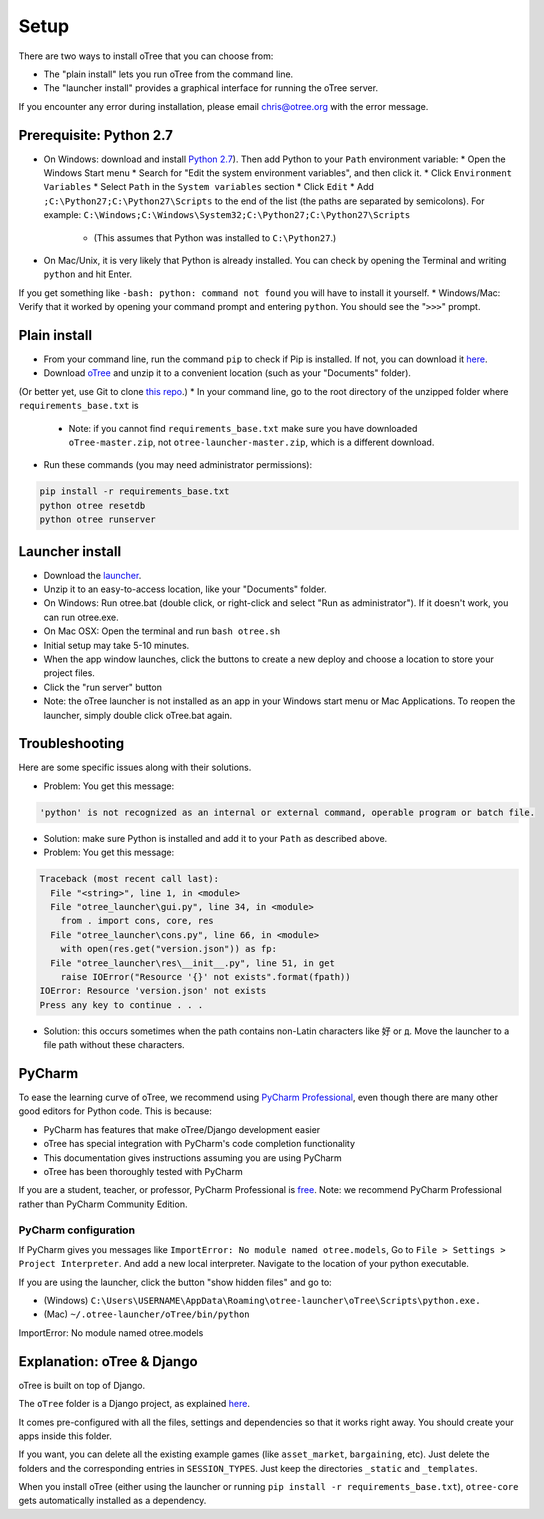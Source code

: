Setup
=====

There are two ways to install oTree that you can choose from:

* The "plain install" lets you run oTree from the command line.
* The "launcher install" provides a graphical interface for running the oTree server.

If you encounter any error during installation, please email chris@otree.org with the error message.

Prerequisite: Python 2.7
------------------------

* On Windows: download and install `Python 2.7 <https://www.python.org/downloads/>`__). Then add Python to your ``Path`` environment variable:
  * Open the Windows Start menu
  * Search for "Edit the system environment variables", and then click it.
  * Click ``Environment Variables``
  * Select ``Path`` in the ``System variables`` section
  * Click ``Edit``
  * Add ``;C:\Python27;C:\Python27\Scripts`` to the end of the list (the paths are separated by semicolons). For example: ``C:\Windows;C:\Windows\System32;C:\Python27;C:\Python27\Scripts``
    * (This assumes that Python was installed to ``C:\Python27``.)
* On Mac/Unix, it is very likely that Python is already installed. You can check by opening the Terminal and writing ``python`` and hit Enter.
If you get something like ``-bash: python: command not found`` you will have to install it yourself.
* Windows/Mac: Verify that it worked by opening your command prompt and entering ``python``. You should see the "``>>>``" prompt.

Plain install
-------------

* From your command line, run the command ``pip`` to check if Pip is installed. If not, you can download it `here <https://pip.pypa.io/en/latest/installing.html>`__.
* Download `oTree <https://github.com/oTree-org/oTree/archive/master.zip>`__ and unzip it to a convenient location (such as your "Documents" folder).
(Or better yet, use Git to clone `this repo <https://github.com/oTree-org/otree>`__.)
* In your command line, go to the root directory of the unzipped folder where ``requirements_base.txt`` is
  * Note: if you cannot find ``requirements_base.txt`` make sure you have downloaded ``oTree-master.zip``, not ``otree-launcher-master.zip``, which is a different download.
* Run these commands (you may need administrator permissions):

.. code-block:: bash

    pip install -r requirements_base.txt
    python otree resetdb
    python otree runserver


Launcher install
----------------

- Download the `launcher <https://github.com/oTree-org/otree-launcher/archive/master.zip>`__.
- Unzip it to an easy-to-access location, like your "Documents" folder.
- On Windows: Run otree.bat (double click, or right-click and select "Run as administrator"). If it doesn't work, you can run otree.exe.
- On Mac OSX: Open the terminal and run ``bash otree.sh``
- Initial setup may take 5-10 minutes.
- When the app window launches, click the buttons to create a new deploy and  choose a location to store your project files.
- Click the "run server" button
- Note: the oTree launcher is not installed as an app in your Windows start menu or Mac Applications. To reopen the launcher, simply double click oTree.bat again.


Troubleshooting
---------------

Here are some specific issues along with their solutions.

* Problem: You get this message:


.. code-block:: bash

    'python' is not recognized as an internal or external command, operable program or batch file.


* Solution: make sure Python is installed and add it to your ``Path`` as described above.
* Problem: You get this message:

.. code-block:: bash

    Traceback (most recent call last):
      File "<string>", line 1, in <module>
      File "otree_launcher\gui.py", line 34, in <module>
        from . import cons, core, res
      File "otree_launcher\cons.py", line 66, in <module>
        with open(res.get("version.json")) as fp:
      File "otree_launcher\res\__init__.py", line 51, in get
        raise IOError("Resource '{}' not exists".format(fpath))
    IOError: Resource 'version.json' not exists
    Press any key to continue . . .

* Solution: this occurs sometimes when the path contains non-Latin characters like ``好`` or ``д``. Move the launcher to a file path without these characters.


PyCharm
-------

To ease the learning curve of oTree, we recommend using
`PyCharm Professional <http://www.jetbrains.com/pycharm/>`__, even
though there are many other good editors for Python code. This is
because:

-  PyCharm has features that make oTree/Django development easier
-  oTree has special integration with PyCharm's code completion
   functionality
-  This documentation gives instructions assuming you are using PyCharm
-  oTree has been thoroughly tested with PyCharm

If you are a student, teacher, or professor, PyCharm Professional is
`free <https://www.jetbrains.com/student/>`__. Note: we recommend
PyCharm Professional rather than PyCharm Community Edition.

PyCharm configuration
~~~~~~~~~~~~~~~~~~~~~

If PyCharm gives you messages like ``ImportError: No module named otree.models``,
Go to ``File > Settings > Project Interpreter``.
And add a new local interpreter. Navigate to the location of your python executable.

If you are using the launcher, click the button "show hidden files" and go to:

* (Windows) ``C:\Users\USERNAME\AppData\Roaming\otree-launcher\oTree\Scripts\python.exe.``
* (Mac) ``~/.otree-launcher/oTree/bin/python``


ImportError: No module named otree.models

Explanation: oTree & Django
---------------------------

oTree is built on top of Django.

The ``oTree`` folder is a Django project, as explained `here <https://docs.djangoproject.com/en/1.8/intro/tutorial01/#creating-a-project>`__.

It comes pre-configured with all the files,
settings and dependencies so that it works right away.
You should create your apps inside this folder.

If you want, you can delete all the existing example games (like ``asset_market``, ``bargaining``, etc).
Just delete the folders and the corresponding entries in ``SESSION_TYPES``.
Just keep the directories ``_static`` and ``_templates``.

When you install oTree (either using the launcher or running ``pip install -r requirements_base.txt``),
``otree-core`` gets automatically installed as a dependency.